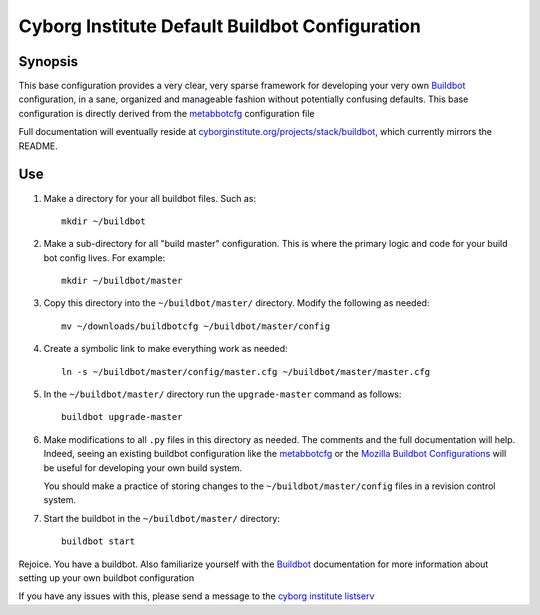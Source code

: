 ===============================================
Cyborg Institute Default Buildbot Configuration
===============================================

Synopsis
--------

This base configuration provides a very clear, very sparse framework
for developing your very own `Buildbot`_  configuration, in a sane,
organized and manageable fashion without potentially confusing
defaults. This base configuration is directly derived from the
`metabbotcfg`_ configuration file

Full documentation will eventually reside at
`cyborginstitute.org/projects/stack/buildbot`_, which currently
mirrors the README.

Use
---

1. Make a directory for your all buildbot files. Such as: :: 

      mkdir ~/buildbot
   
2. Make a sub-directory for all "build master" configuration. This is
   where the primary logic and code for your build bot config
   lives. For example: ::
   
      mkdir ~/buildbot/master
      
3. Copy this directory into the ``~/buildbot/master/``
   directory. Modify the following as needed: :: 
   
      mv ~/downloads/buildbotcfg ~/buildbot/master/config

4. Create a symbolic link to make everything work as needed: ::

      ln -s ~/buildbot/master/config/master.cfg ~/buildbot/master/master.cfg

5. In the ``~/buildbot/master/`` directory run the ``upgrade-master``
   command as follows: ::

      buildbot upgrade-master

6. Make modifications to all ``.py`` files in this directory as
   needed. The comments and the full documentation will help. Indeed,
   seeing an existing buildbot configuration like the `metabbotcfg`_
   or the `Mozilla Buildbot Configurations`_ will be useful for
   developing your own build system.

   You should make a practice of storing changes to the
   ``~/buildbot/master/config`` files in a revision control system. 
   
7. Start the buildbot in the ``~/buildbot/master/`` directory: ::

      buildbot start 

Rejoice. You have a buildbot. Also familiarize yourself with the
`Buildbot`_ documentation for more information about setting up your
own buildbot configuration

If you have any issues with this, please send a message to the `cyborg
institute listserv`_

.. _`Buildbot`: http://buildbot.net
.. _`cyborginstitute.org/projects/stack/buildbot`: http://cyborginstitute.org/projects/stack/buildbot
.. _`metabbotcfg`: https://github.com/buildbot/metabbotcfg
.. _`Mozilla Buildbot Configurations`: https://github.com/mozilla/buildbot-configs
.. _`cyborg institute listserv`: http://lists.cyborginstitute.net/listinfo/institute
